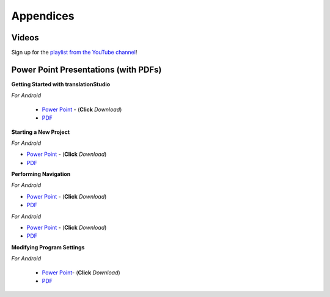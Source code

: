 Appendices
=====

.. Translator Handouts
.. -----
.. Use these files to give to the oral-only translators. They might help them remember the steps.

.. **tR Recording Process from the Project Manager** (https://github.com/unfoldingWord-dev/translationRecorder-Info/blob/master/RecordingProcess_ProjectManager_MTT.pdf)

.. **tR Recording Process from the Recording Section** (https://github.com/unfoldingWord-dev/translationRecorder-Info/blob/master/EditingRecordings_MTT.pdf)

.. **tR Editing Audio Recordings** (https://github.com/unfoldingWord-dev/translationRecorder-Info/blob/master/EditingRecordings_MTT.pdf)

.. **Icons on the Target Language Checking Screen**

.. **Good Bad Not Usable Recordings**

.. **Verse Tagging**

.. **Stitching the Audio Together**


Videos
-------

Sign up for the `playlist from the YouTube channel <https://www.youtube.com/playlist?list=PLN-c0nJYW1QhJ7Oweb9eLxuidGPycJxiA>`_! 


Power Point Presentations (with PDFs)
-------------------------------------

**Getting Started with translationStudio**

*For Android*

 * `Power Point <https://github.com/unfoldingWord-dev/translationStudio-Info/blob/master/docs/GetStarted.pptx>`_ - (**Click** *Download*) 
 * `PDF <https://github.com/unfoldingWord-dev/translationStudio-Info/blob/master/docs/GetStarted.pdf>`_

.. *For Desktop*

**Starting a New Project**

*For Android*

* `Power Point <https://github.com/unfoldingWord-dev/translationStudio-Info/blob/master/docs/NewProject.pptx>`_ - (**Click** *Download*)  
* `PDF <https://github.com/unfoldingWord-dev/translationStudio-Info/blob/master/docs/NewProject.pdf>`_ 
 
.. *For Desktop*

**Performing Navigation**

*For Android*

* `Power Point <https://github.com/unfoldingWord-dev/translationStudio-Info/blob/master/docs/Navigation.pptx>`_ - (**Click** *Download*)  
* `PDF <https://github.com/unfoldingWord-dev/translationStudio-Info/blob/master/docs/Navigation.pdf>`_ 

.. *For Desktop*

.. **Performing Translation**

*For Android*

* `Power Point <https://github.com/unfoldingWord-dev/translationStudio-Info/blob/master/docs/Translate.pptx>`_ - (**Click** *Download*)  
* `PDF <https://github.com/unfoldingWord-dev/translationStudio-Info/blob/master/docs/Translate.pdf>`_
  
.. *For Desktop*

**Modifying Program Settings**

*For Android*

 * `Power Point <https://github.com/unfoldingWord-dev/translationStudio-Info/blob/master/docs/ChangeSettings.pptx>`_- (**Click** *Download*) 
 * `PDF <https://github.com/unfoldingWord-dev/translationStudio-Info/blob/master/docs/ChangeSettings.pdf>`_

.. *For Desktop*


